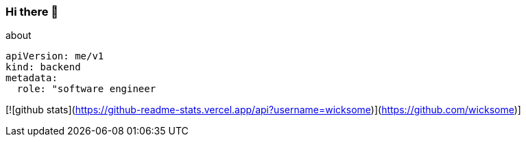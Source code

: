 === Hi there 👋

[source, yaml]
.about
----
apiVersion: me/v1
kind: backend
metadata:
  role: "software engineer
----

[![github stats](https://github-readme-stats.vercel.app/api?username=wicksome)](https://github.com/wicksome)]
